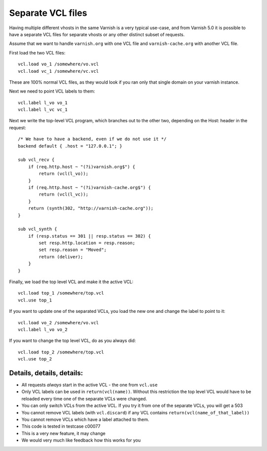 .. _users-guide-separate_VCL:

Separate VCL files
==================

Having multiple different vhosts in the same Varnish is a very
typical use-case, and from Varnish 5.0 it is possible to have
a separate VCL files for separate vhosts or any other distinct
subset of requests.

Assume that we want to handle ``varnish.org`` with one VCL file
and ``varnish-cache.org`` with another VCL file.

First load the two VCL files::

    vcl.load vo_1 /somewhere/vo.vcl
    vcl.load vc_1 /somewhere/vc.vcl

These are 100% normal VCL files, as they would look if you ran
only that single domain on your varnish instance.

Next we need to point VCL labels to them::

    vcl.label l_vo vo_1
    vcl.label l_vc vc_1

Next we write the top-level VCL program, which branches out
to the other two, depending on the Host: header in the
request::

    /* We have to have a backend, even if we do not use it */
    backend default { .host = "127.0.0.1"; }

    sub vcl_recv {
	if (req.http.host ~ "(?i)varnish.org$") {
	    return (vcl(l_vo));
	}
	if (req.http.host ~ "(?i)varnish-cache.org$") {
	    return (vcl(l_vc));
	}
	return (synth(302, "http://varnish-cache.org"));
    }

    sub vcl_synth {
	if (resp.status == 301 || resp.status == 302) {
	    set resp.http.location = resp.reason;
	    set resp.reason = "Moved";
	    return (deliver);
	}
    }

Finally, we load the top level VCL and make it the
active VCL::

    vcl.load top_1 /somewhere/top.vcl
    vcl.use top_1

If you want to update one of the separated VCLs, you load the new
one and change the label to point to it::

    vcl.load vo_2 /somewhere/vo.vcl
    vcl.label l_vo vo_2

If you want to change the top level VCL, do as you always did::

    vcl.load top_2 /somewhere/top.vcl
    vcl.use top_2



Details, details, details:
--------------------------

* All requests *always* start in the active VCL - the one from ``vcl.use``

* Only VCL labels can be used in ``return(vcl(name))``.  Without this
  restriction the top level VCL would have to be reloaded every time
  one of the separate VCLs were changed.

* You can only switch VCLs from the active VCL.  If you try it from one of
  the separate VCLs, you will get a 503

* You cannot remove VCL labels (with ``vcl.discard``) if any VCL
  contains ``return(vcl(name_of_that_label))``

* You cannot remove VCLs which have a label attached to them.

* This code is tested in testcase c00077

* This is a very new feature, it may change

* We would very much like feedback how this works for you
